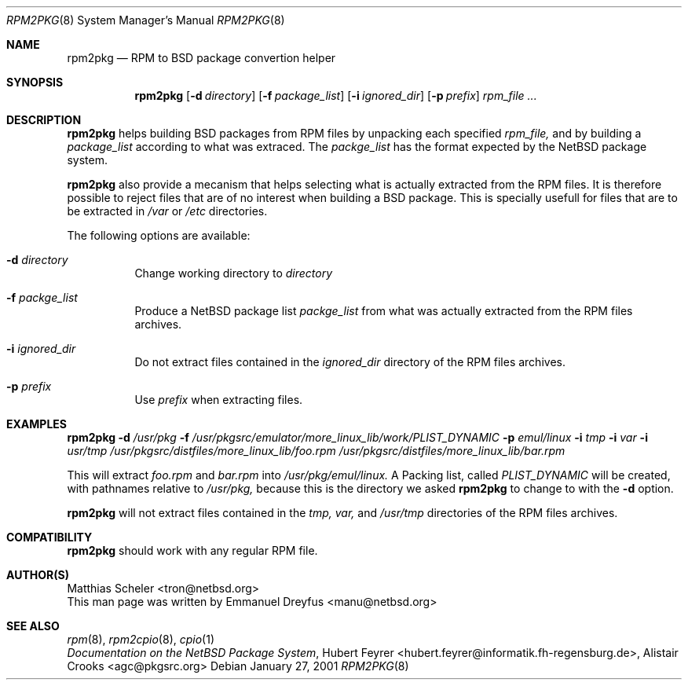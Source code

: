 .\"	$NetBSD$
.\"
.\" Copyright (c) 2001 The NetBSD Foundation, Inc.
.\" All rights reserved.
.\"
.\" This code is derived from software contributed to The NetBSD Foundation
.\" by Emmanuel Dreyfus.
.\"
.\" Redistribution and use in source and binary forms, with or without
.\" modification, are permitted provided that the following conditions
.\" are met:
.\" 1. Redistributions of source code must retain the above copyright
.\"    notice, this list of conditions and the following disclaimer.
.\" 2. Redistributions in binary form must reproduce the above copyright
.\"    notice, this list of conditions and the following disclaimer in the
.\"    documentation and/or other materials provided with the distribution.
.\" 3. All advertising materials mentioning features or use of this software
.\"    must display the following acknowledgement:
.\" This product includes software developed by the NetBSD
.\" Foundation, Inc. and its contributors.
.\" 4. Neither the name of The NetBSD Foundation nor the names of its
.\"    contributors may be used to endorse or promote products derived
.\"    from this software without specific prior written permission.
.\"
.\" THIS SOFTWARE IS PROVIDED BY THE NETBSD FOUNDATION, INC. AND CONTRIBUTORS
.\" ``AS IS'' AND ANY EXPRESS OR IMPLIED WARRANTIES, INCLUDING, BUT NOT LIMITED
.\" TO, THE IMPLIED WARRANTIES OF MERCHANTABILITY AND FITNESS FOR A PARTICULAR
.\" PURPOSE ARE DISCLAIMED.  IN NO EVENT SHALL THE FOUNDATION OR CONTRIBUTORS
.\" BE LIABLE FOR ANY DIRECT, INDIRECT, INCIDENTAL, SPECIAL, EXEMPLARY, OR
.\" CONSEQUENTIAL DAMAGES (INCLUDING, BUT NOT LIMITED TO, PROCUREMENT OF
.\" SUBSTITUTE GOODS OR SERVICES; LOSS OF USE, DATA, OR PROFITS; OR BUSINESS
.\" INTERRUPTION) HOWEVER CAUSED AND ON ANY THEORY OF LIABILITY, WHETHER IN
.\" CONTRACT, STRICT LIABILITY, OR TORT (INCLUDING NEGLIGENCE OR OTHERWISE)
.\" ARISING IN ANY WAY OUT OF THE USE OF THIS SOFTWARE, EVEN IF ADVISED OF THE
.\" POSSIBILITY OF SUCH DAMAGE.
.\"
.Dd January 27, 2001
.Dt RPM2PKG 8
.Os
.Sh NAME
.Nm rpm2pkg
.Nd RPM to BSD package convertion helper
.Sh SYNOPSIS
.Nm
.Op Fl d Ar directory
.Op Fl f Ar package_list
.Op Fl i Ar ignored_dir
.Op Fl p Ar prefix
.Ar rpm_file ...
.Sh DESCRIPTION
.Nm
helps building BSD packages from RPM files by unpacking each specified
.Ar rpm_file, 
and by building a 
.Ar package_list
according to what was extraced. The
.Ar packge_list
has the format expected by the NetBSD package system.
.Pp 
.Nm 
also provide a mecanism that helps selecting what is actually 
extracted from the RPM files. It is therefore possible to reject files
that are of no interest when building a BSD package. This is specially usefull for files that are to be extracted in
.Pa /var
or
.Pa /etc
directories.
.Pp
The following options are available:
.Bl -tag -width indent
.It Fl d Ar directory
Change working directory to 
.Ar directory
.It Fl f Ar packge_list
Produce a NetBSD package list 
.Ar packge_list
from what was actually extracted from the RPM files archives.
.It Fl i Ar ignored_dir
Do not extract files contained in the
.Ar ignored_dir
directory of the RPM files archives.
.It Fl p Ar prefix
Use 
.Ar prefix 
when extracting files.
.Sh EXAMPLES
.Nm
.Fl d Ar /usr/pkg
.Fl f Ar /usr/pkgsrc/emulator/more_linux_lib/work/PLIST_DYNAMIC
.Fl p Ar emul/linux
.Fl i Ar tmp
.Fl i Ar var
.Fl i Ar usr/tmp
.Ar /usr/pkgsrc/distfiles/more_linux_lib/foo.rpm 
.Ar /usr/pkgsrc/distfiles/more_linux_lib/bar.rpm
.Pp
This will extract 
.Pa foo.rpm 
and
.Pa bar.rpm
into 
.Pa /usr/pkg/emul/linux.
A Packing list, called 
.Pa PLIST_DYNAMIC
will be created, with pathnames relative to 
.Pa /usr/pkg,
because this is the directory we asked 
.Nm
to change to with the
.Fl d
option.
.Pp
.Nm 
will not extract files contained in the
.Pa tmp,
.Pa var,
and
.Pa /usr/tmp
directories of the RPM files archives.
.Sh COMPATIBILITY
.Nm 
should work with any regular RPM file.
.Sh AUTHOR(S)
.An Matthias Scheler Aq tron@netbsd.org
.br
This man page was written by 
.An Emmanuel Dreyfus Aq manu@netbsd.org
.Sh SEE ALSO
.Xr rpm 8 ,
.Xr rpm2cpio 8 ,
.Xr cpio 1
.br
.Em "Documentation on the NetBSD Package System", 
.An Hubert Feyrer Aq hubert.feyrer@informatik.fh-regensburg.de , 
.An Alistair Crooks Aq agc@pkgsrc.org
